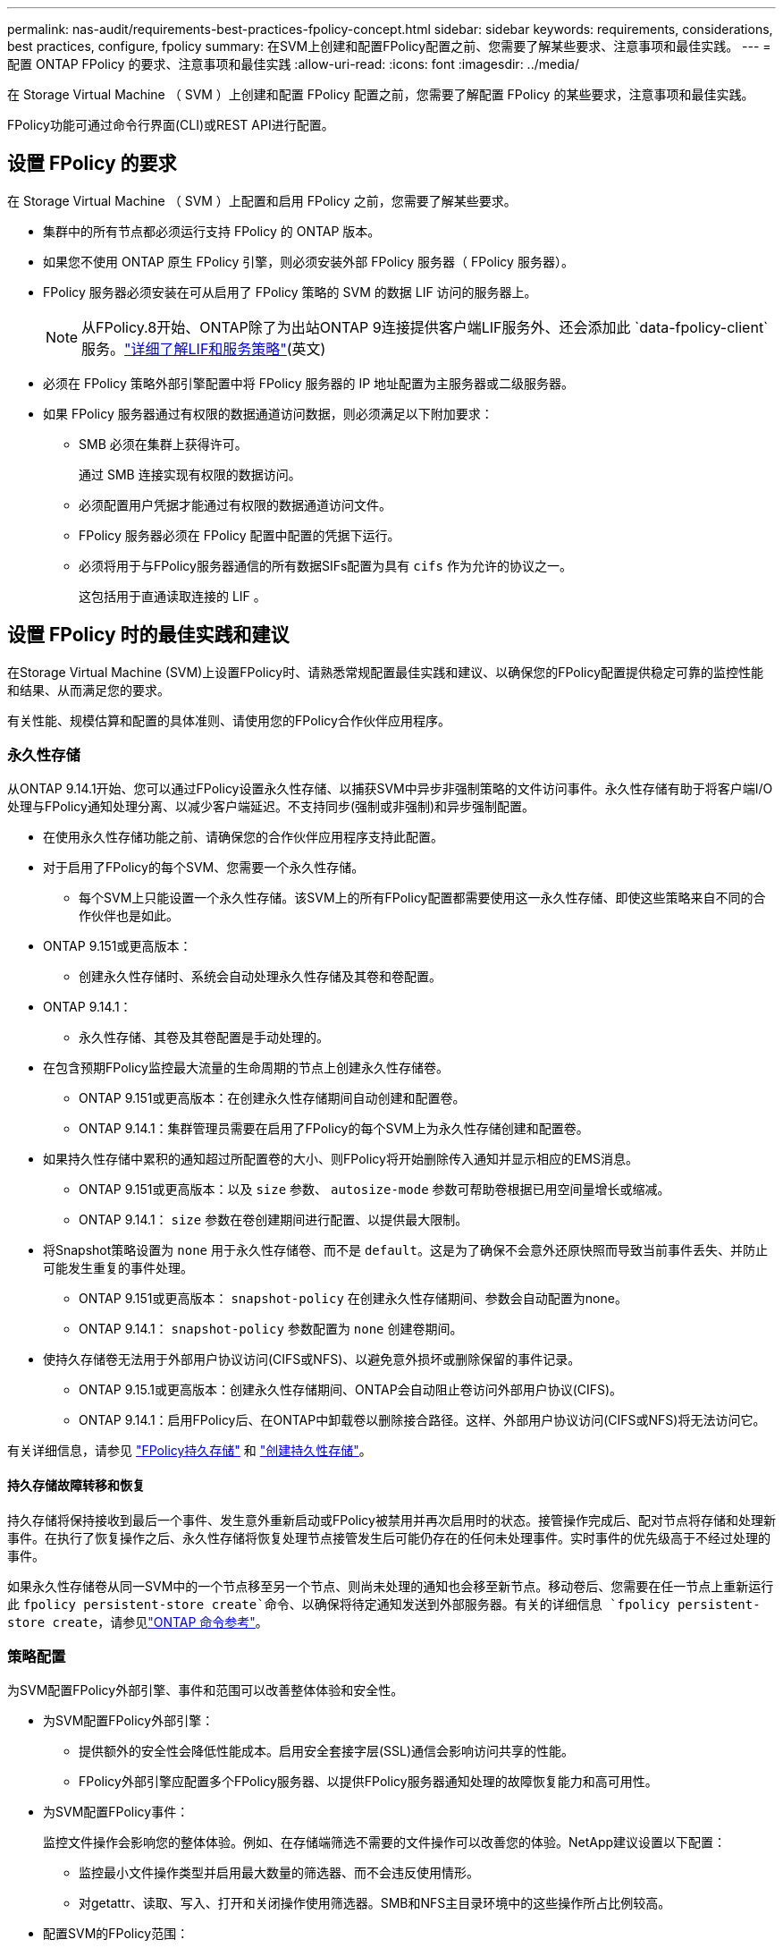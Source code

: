 ---
permalink: nas-audit/requirements-best-practices-fpolicy-concept.html 
sidebar: sidebar 
keywords: requirements, considerations, best practices, configure, fpolicy 
summary: 在SVM上创建和配置FPolicy配置之前、您需要了解某些要求、注意事项和最佳实践。 
---
= 配置 ONTAP FPolicy 的要求、注意事项和最佳实践
:allow-uri-read: 
:icons: font
:imagesdir: ../media/


[role="lead"]
在 Storage Virtual Machine （ SVM ）上创建和配置 FPolicy 配置之前，您需要了解配置 FPolicy 的某些要求，注意事项和最佳实践。

FPolicy功能可通过命令行界面(CLI)或REST API进行配置。



== 设置 FPolicy 的要求

在 Storage Virtual Machine （ SVM ）上配置和启用 FPolicy 之前，您需要了解某些要求。

* 集群中的所有节点都必须运行支持 FPolicy 的 ONTAP 版本。
* 如果您不使用 ONTAP 原生 FPolicy 引擎，则必须安装外部 FPolicy 服务器（ FPolicy 服务器）。
* FPolicy 服务器必须安装在可从启用了 FPolicy 策略的 SVM 的数据 LIF 访问的服务器上。
+

NOTE: 从FPolicy.8开始、ONTAP除了为出站ONTAP 9连接提供客户端LIF服务外、还会添加此 `data-fpolicy-client`服务。link:../networking/lifs_and_service_policies96.html["详细了解LIF和服务策略"](英文)

* 必须在 FPolicy 策略外部引擎配置中将 FPolicy 服务器的 IP 地址配置为主服务器或二级服务器。
* 如果 FPolicy 服务器通过有权限的数据通道访问数据，则必须满足以下附加要求：
+
** SMB 必须在集群上获得许可。
+
通过 SMB 连接实现有权限的数据访问。

** 必须配置用户凭据才能通过有权限的数据通道访问文件。
** FPolicy 服务器必须在 FPolicy 配置中配置的凭据下运行。
** 必须将用于与FPolicy服务器通信的所有数据SIFs配置为具有 `cifs` 作为允许的协议之一。
+
这包括用于直通读取连接的 LIF 。







== 设置 FPolicy 时的最佳实践和建议

在Storage Virtual Machine (SVM)上设置FPolicy时、请熟悉常规配置最佳实践和建议、以确保您的FPolicy配置提供稳定可靠的监控性能和结果、从而满足您的要求。

有关性能、规模估算和配置的具体准则、请使用您的FPolicy合作伙伴应用程序。



=== 永久性存储

从ONTAP 9.14.1开始、您可以通过FPolicy设置永久性存储、以捕获SVM中异步非强制策略的文件访问事件。永久性存储有助于将客户端I/O处理与FPolicy通知处理分离、以减少客户端延迟。不支持同步(强制或非强制)和异步强制配置。

* 在使用永久性存储功能之前、请确保您的合作伙伴应用程序支持此配置。
* 对于启用了FPolicy的每个SVM、您需要一个永久性存储。
+
** 每个SVM上只能设置一个永久性存储。该SVM上的所有FPolicy配置都需要使用这一永久性存储、即使这些策略来自不同的合作伙伴也是如此。


* ONTAP 9.151或更高版本：
+
** 创建永久性存储时、系统会自动处理永久性存储及其卷和卷配置。


* ONTAP 9.14.1：
+
** 永久性存储、其卷及其卷配置是手动处理的。


* 在包含预期FPolicy监控最大流量的生命周期的节点上创建永久性存储卷。
+
** ONTAP 9.151或更高版本：在创建永久性存储期间自动创建和配置卷。
** ONTAP 9.14.1：集群管理员需要在启用了FPolicy的每个SVM上为永久性存储创建和配置卷。


* 如果持久性存储中累积的通知超过所配置卷的大小、则FPolicy将开始删除传入通知并显示相应的EMS消息。
+
** ONTAP 9.151或更高版本：以及 `size` 参数、 `autosize-mode` 参数可帮助卷根据已用空间量增长或缩减。
** ONTAP 9.14.1： `size` 参数在卷创建期间进行配置、以提供最大限制。


* 将Snapshot策略设置为 `none` 用于永久性存储卷、而不是 `default`。这是为了确保不会意外还原快照而导致当前事件丢失、并防止可能发生重复的事件处理。
+
** ONTAP 9.151或更高版本： `snapshot-policy` 在创建永久性存储期间、参数会自动配置为none。
** ONTAP 9.14.1： `snapshot-policy` 参数配置为 `none` 创建卷期间。


* 使持久存储卷无法用于外部用户协议访问(CIFS或NFS)、以避免意外损坏或删除保留的事件记录。
+
** ONTAP 9.15.1或更高版本：创建永久性存储期间、ONTAP会自动阻止卷访问外部用户协议(CIFS)。
** ONTAP 9.14.1：启用FPolicy后、在ONTAP中卸载卷以删除接合路径。这样、外部用户协议访问(CIFS或NFS)将无法访问它。




有关详细信息，请参见 link:persistent-stores.html["FPolicy持久存储"] 和 link:create-persistent-stores.html["创建持久性存储"]。



==== 持久存储故障转移和恢复

持久存储将保持接收到最后一个事件、发生意外重新启动或FPolicy被禁用并再次启用时的状态。接管操作完成后、配对节点将存储和处理新事件。在执行了恢复操作之后、永久性存储将恢复处理节点接管发生后可能仍存在的任何未处理事件。实时事件的优先级高于不经过处理的事件。

如果永久性存储卷从同一SVM中的一个节点移至另一个节点、则尚未处理的通知也会移至新节点。移动卷后、您需要在任一节点上重新运行此 `fpolicy persistent-store create`命令、以确保将待定通知发送到外部服务器。有关的详细信息 `fpolicy persistent-store create`，请参见link:https://docs.netapp.com/us-en/ontap-cli/vserver-fpolicy-persistent-store-create.html["ONTAP 命令参考"^]。



=== 策略配置

为SVM配置FPolicy外部引擎、事件和范围可以改善整体体验和安全性。

* 为SVM配置FPolicy外部引擎：
+
** 提供额外的安全性会降低性能成本。启用安全套接字层(SSL)通信会影响访问共享的性能。
** FPolicy外部引擎应配置多个FPolicy服务器、以提供FPolicy服务器通知处理的故障恢复能力和高可用性。


* 为SVM配置FPolicy事件：
+
监控文件操作会影响您的整体体验。例如、在存储端筛选不需要的文件操作可以改善您的体验。NetApp建议设置以下配置：

+
** 监控最小文件操作类型并启用最大数量的筛选器、而不会违反使用情形。
** 对getattr、读取、写入、打开和关闭操作使用筛选器。SMB和NFS主目录环境中的这些操作所占比例较高。


* 配置SVM的FPolicy范围：
+
将策略的范围限制为相关存储对象、例如共享、卷和导出、而不是在整个SVM中启用这些对象。NetApp建议检查目录扩展名。如果 `is-file-extension-check-on-directories-enabled` 参数设置为 `true`，目录对象将与常规文件一样进行扩展名检查。





=== 网络配置：

FPolicy服务器和控制器之间的网络连接应具有低延迟。NetApp建议使用专用网络将FPolicy流量与客户端流量分隔开。

此外、您还应将外部FPolicy服务器(FPolicy服务器)放置在具有高带宽连接的集群附近、以实现最低延迟和高带宽连接。


NOTE: 如果将用于FPolicy流量的LIF配置在与用于客户端流量的LIF不同的端口上、则FPolicy LIF可能会因端口故障而故障转移到另一节点。因此、无法从节点访问FPolicy服务器、从而导致节点上文件操作的FPolicy通知失败。要避免出现此问题描述、请验证是否可通过节点上的至少一个LIF访问FPolicy服务器、以处理对该节点执行文件操作的FPolicy请求。



=== 硬件配置

您可以将FPolicy服务器放置在物理服务器或虚拟服务器上。如果FPolicy服务器位于虚拟环境中、则应为此虚拟服务器分配专用资源(CPU、网络和内存)。

应优化集群节点与 FPolicy 服务器比率，以确保 FPolicy 服务器不会过载，这可能会在 SVM 响应客户端请求时导致延迟。最佳比率取决于使用FPolicy服务器的配对应用程序。NetApp建议与合作伙伴合作确定适当的价值。



=== 多策略配置

无论序列号如何、用于本机阻止的FPolicy策略都具有最高优先级、而决策策略的优先级高于其他策略。策略优先级取决于使用情形。NetApp建议与合作伙伴合作确定适当的优先级。



=== 大小注意事项

FPolicy对SMB和NFS操作执行实时监控、向外部服务器发送通知并等待响应、具体取决于外部引擎通信模式(同步或异步)。此过程会影响SMB和NFS访问以及CPU资源的性能。

要缓解任何问题、NetApp建议在启用FPolicy之前与合作伙伴一起评估环境并对其进行规模估算。性能受多种因素影响、包括用户数量、工作负载特征(例如每个用户的操作数和数据大小)、网络延迟以及故障或服务器速度减低。



== 监控性能

FPolicy是一个基于通知的系统。通知将发送到外部服务器进行处理、并生成对ONTAP的响应。此往返过程会增加客户端访问的延迟。

通过监控FPolicy服务器和ONTAP中的性能计数器、您可以发现解决方案中的瓶颈、并根据需要调整参数以获得最佳解决方案。例如、FPolicy延迟的增加会对SMB和NFS访问延迟产生级联影响。因此、您应同时监控工作负载(SMB和NFS)和FPolicy延迟。此外、您还可以在ONTAP中使用服务质量策略为启用了FPolicy的每个卷或SVM设置工作负载。

NetApp建议运行 `statistics show –object workload` 命令以显示工作负载统计信息。此外、您还应监控以下参数：

* 平均、读取和写入时间
* 操作总数
* 读取和写入计数器


您可以使用以下FPolicy计数器监控FPolicy子系统的性能。


NOTE: 您必须处于诊断模式才能收集与FPolicy相关的统计信息。

.步骤
. 收集FPolicy计数器：
+
.. `statistics start -object fpolicy -instance <instance_name> -sample-id <ID>`
.. `statistics start -object fpolicy_policy -instance <instance_name> -sample-id <ID>`


. 显示FPolicy计数器：
+
.. `statistics show -object fpolicy -instance <instance_name> -sample-id <ID>`
.. `statistics show -object fpolicy_server -instance <instance_name> -sample-id <ID>`


+
--
。 `fpolicy` 和 `fpolicy_server` 计数器可提供有关下表中所述的多个性能参数的信息。

[cols="25,75"]
|===
| 计数器 | Description 


 a| 
*fpolicy计数器*



| 已中止请求 | 在SVM上中止处理的屏幕请求数量 


| event_count | 生成通知的事件列表 


| max_request_延迟 | 最大屏幕请求延迟 


| 未完成_请求 | 正在处理的屏幕请求总数 


| processed_requests | 在SVM上执行fpolicy处理的屏幕请求总数 


| Request_延迟 历史记录 | 屏幕请求延迟的直方图 


| Requests_发放 率 | 每秒发送的屏幕请求数 


| Requests_received_rate | 每秒接收的屏幕请求数 


 a| 
*fpolicy_server counters计数器*



| max_request_延迟 | 屏幕请求的最大延迟 


| 未完成_请求 | 等待响应的屏幕请求总数 


| request_延迟 | 屏幕请求的平均延迟 


| Request_延迟 历史记录 | 屏幕请求延迟的直方图 


| Request_sent率 | 每秒发送到FPolicy服务器的屏幕请求数 


| respony_received_rate | 每秒从FPolicy服务器收到的屏幕响应数 
|===
--


有关和的 `statistics show`详细信息 `statistics start`，请参见link:https://docs.netapp.com/us-en/ontap-cli/search.html?q=statistics["ONTAP 命令参考"^]。



=== 管理FPolicy工作流以及对其他技术的依赖

NetApp建议在进行任何配置更改之前禁用FPolicy策略。例如、如果要在为已启用策略配置的外部引擎中添加或修改某个IP地址、请先禁用该策略。

如果将FPolicy配置为监控NetApp FlexCache卷、NetApp建议您不要将FPolicy配置为监控读取和getATTR文件操作。在ONTAP中监控这些操作需要检索索引节点到路径(i2P)数据。由于无法从FlexCache卷检索I2P数据、因此必须从初始卷检索这些数据。因此、监控这些操作会消除FlexCache可提供的性能优势。

部署FPolicy和机下防病毒解决方案后、防病毒解决方案会首先收到通知。FPolicy处理仅在防病毒扫描完成后开始。正确估算防病毒解决方案的规模非常重要、因为速度较慢的防病毒扫描程序可能会影响整体性能。



== 直通读取升级和还原注意事项

在升级到支持直通读取的 ONTAP 版本之前或还原到不支持直通读取的版本之前，您必须了解某些升级和还原注意事项。



=== 升级

在将所有节点升级到支持 FPolicy 直通读取的 ONTAP 版本后，集群可以使用直通读取功能；但是，在现有 FPolicy 配置中，直通读取默认处于禁用状态。要对现有 FPolicy 配置使用直通读取，必须禁用 FPolicy 策略并修改配置，然后重新启用配置。



=== 还原

还原到不支持FPolicy直通读取的ONTAP版本之前、您必须满足以下条件：

* 使用直通读取禁用所有策略、然后修改受影响的配置、使其不使用直通读取。
* 通过禁用集群上的每个FPolicy策略、在集群上禁用FPolicy功能。


在还原到不支持永久性存储的ONTAP版本之前、请确保所有FPolicy策略均未配置永久性存储。如果配置了永久性存储、还原将失败。
